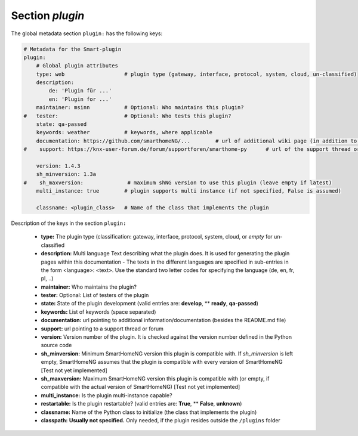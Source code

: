 
.. role:: redsup
.. role:: bluesup

.. index:: Plugin Metadata; Global Metadata

Section `plugin`
================

The global metadata section ``plugin:`` has the following keys:

.. code:: yaml

    # Metadata for the Smart-plugin
    plugin:
        # Global plugin attributes
        type: web                   # plugin type (gateway, interface, protocol, system, cloud, un-classified)
        description:
            de: 'Plugin für ...'
            en: 'Plugin for ...'
        maintainer: msinn           # Optional: Who maintains this plugin?
    #   tester:                     # Optional: Who tests this plugin?
        state: qa-passed
        keywords: weather           # keywords, where applicable
        documentation: https://github.com/smarthomeNG/...        # url of additional wiki page (in addition to README.md of plugin
    #    support: https://knx-user-forum.de/forum/supportforen/smarthome-py      # url of the support thread or forum

        version: 1.4.3
        sh_minversion: 1.3a
    #    sh_maxversion:              # maximum shNG version to use this plugin (leave empty if latest)
        multi_instance: true        # plugin supports multi instance (if not specified, False is assumed)

        classname: <plugin_class>   # Name of the class that implements the plugin

Description of the keys in the section ``plugin:``

    - **type:** The plugin type (classification: gateway, interface, protocol, system, cloud, or *empty* for un-classified
    - **description:** Multi language Text describing what the plugin does. It is used for generating the plugin pages within this documentation - The texts in the different languages are specified in sub-entries in the form <language>: <text>. Use the standard two letter codes for specifying the language (de, en, fr, pl, ..)
    - **maintainer:** Who maintains the plugin?
    - **tester:** Optional: List of testers of the plugin
    - **state:** State of the plugin development (valid entries are: **develop**, ** **ready**, **qa-passed**)
    - **keywords:** List of keywords (space separated)
    - **documentation:** url pointing to additional information/documentation (besides the README.md file)
    - **support:** url pointing to a support thread or forum

    - **version:** Version number of the plugin. It is checked against the version number defined in the Python source code
    - **sh_minversion:** Minimum SmartHomeNG version this plugin is compatible with. If *sh_minversion* is left empty, SmartHomeNG assumes that the plugin is compatible with every version of SmartHomeNG [Test not yet implemented]
    - **sh_maxversion:** Maximum SmartHomeNG version this plugin is compatible with (or empty, if compatible with the actual version of SmartHomeNG) [Test not yet implemented]
    - **multi_instance:** Is the plugin multi-instance capable?
    - **restartable:** Is the plugin restartable?  (valid entries are: **True**, ** **False**, **unknown**)
    - **classname:** Name of the Python class to initialize (the class that implements the plugin)

    - **classpath:** **Usually not specified.** Only needed, if the plugin resides outside the ``/plugins`` folder

